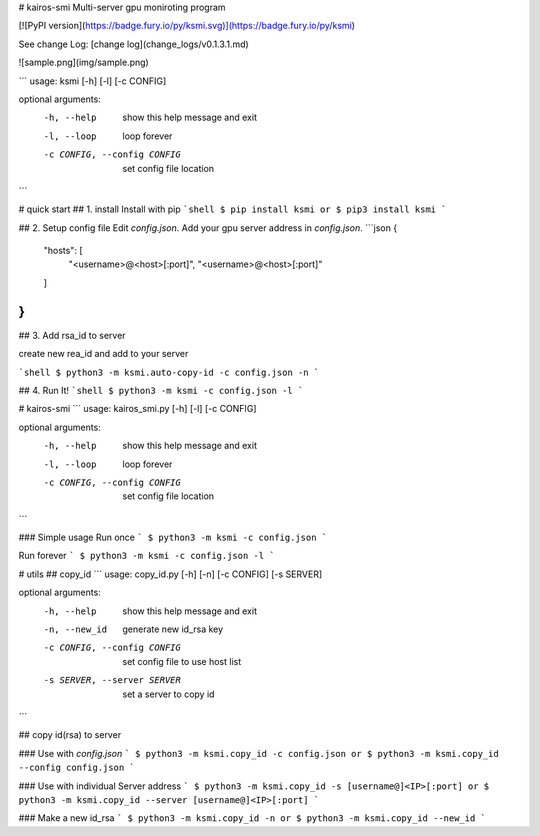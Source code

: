 # kairos-smi
Multi-server gpu moniroting program  

[![PyPI version](https://badge.fury.io/py/ksmi.svg)](https://badge.fury.io/py/ksmi)

See change Log: [change log](change_logs/v0.1.3.1.md)

![sample.png](img/sample.png)

```
usage: ksmi [-h] [-l] [-c CONFIG]

optional arguments:
  -h, --help            show this help message and exit
  -l, --loop            loop forever
  -c CONFIG, --config CONFIG
                        set config file location
```

# quick start
## 1. install 
Install with pip
```shell
$ pip install ksmi
or
$ pip3 install ksmi
```

## 2. Setup config file
Edit `config.json`. Add your gpu server address in `config.json`.
```json
{
	"hosts": [
		"<username>@<host>[:port]",
		"<username>@<host>[:port]"
	]
}
```

## 3. Add rsa_id to server

create new rea_id and add to your server

```shell
$ python3 -m ksmi.auto-copy-id -c config.json -n
```

## 4. Run It!
```shell
$ python3 -m ksmi -c config.json -l
```

# kairos-smi
```
usage: kairos_smi.py [-h] [-l] [-c CONFIG]

optional arguments:
  -h, --help            show this help message and exit
  -l, --loop            loop forever
  -c CONFIG, --config CONFIG
                        set config file location
```

### Simple usage
Run once
```
$ python3 -m ksmi -c config.json
```

Run forever
```
$ python3 -m ksmi -c config.json -l
```

# utils
## copy_id
```
usage: copy_id.py [-h] [-n] [-c CONFIG] [-s SERVER]

optional arguments:
  -h, --help            show this help message and exit
  -n, --new_id          generate new id_rsa key
  -c CONFIG, --config CONFIG
                        set config file to use host list
  -s SERVER, --server SERVER
                        set a server to copy id
```

## copy id(rsa) to server

### Use with `config.json`
```
$ python3 -m ksmi.copy_id -c config.json
or
$ python3 -m ksmi.copy_id --config config.json
```

### Use with individual Server address
```
$ python3 -m ksmi.copy_id -s [username@]<IP>[:port]
or
$ python3 -m ksmi.copy_id --server [username@]<IP>[:port]
```

### Make a new id_rsa 
```
$ python3 -m ksmi.copy_id -n
or
$ python3 -m ksmi.copy_id --new_id
```


